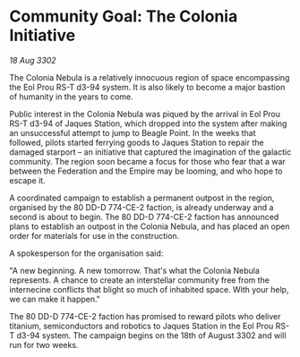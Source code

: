 * Community Goal: The Colonia Initiative

/18 Aug 3302/

The Colonia Nebula is a relatively innocuous region of space encompassing the Eol Prou RS-T d3-94 system. It is also likely to become a major bastion of humanity in the years to come. 

Public interest in the Colonia Nebula was piqued by the arrival in Eol Prou RS-T d3-94 of Jaques Station, which dropped into the system after making an unsuccessful attempt to jump to Beagle Point. In the weeks that followed, pilots started ferrying goods to Jaques Station to repair the damaged starport – an initiative that captured the imagination of the galactic community. The region soon became a focus for those who fear that a war between the Federation and the Empire may be looming, and who hope to escape it. 

A coordinated campaign to establish a permanent outpost in the region, organised by the 80 DD-D 774-CE-2 faction, is already underway and a second is about to begin. The 80 DD-D 774-CE-2 faction has announced plans to establish an outpost in the Colonia Nebula, and has placed an open order for materials for use in the construction. 

A spokesperson for the organisation said: 

"A new beginning. A new tomorrow. That's what the Colonia Nebula represents. A chance to create an interstellar community free from the internecine conflicts that blight so much of inhabited space. With your help, we can make it happen." 

The 80 DD-D 774-CE-2 faction has promised to reward pilots who deliver titanium, semiconductors and robotics to Jaques Station in the Eol Prou RS-T d3-94 system. The campaign begins on the 18th of August 3302 and will run for two weeks.